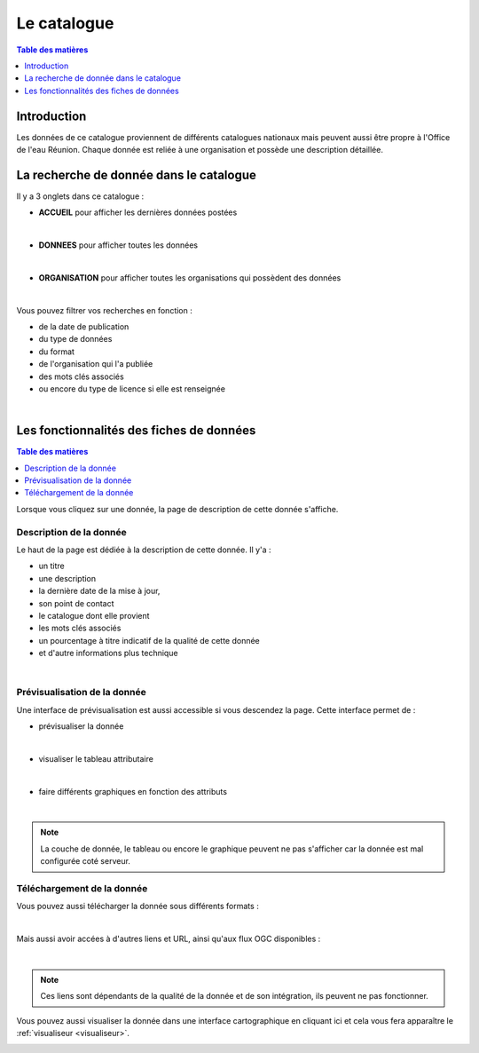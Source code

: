 Le catalogue
==============================

.. contents:: Table des matières
   :local:
   :depth: 1

Introduction
------------

Les données de ce catalogue proviennent de différents catalogues nationaux mais peuvent aussi être propre à l'Office de l'eau Réunion.
Chaque donnée est reliée à une organisation et possède une description détaillée. 


La recherche de donnée dans le catalogue 
---------------------------------------------

Il y a 3 onglets dans ce catalogue :

- **ACCUEIL** pour afficher les dernières données postées

.. image:: ../images/user_catalogue/catalogue_accueil.png
   :alt: Capture d'écran du catalogue
   :align: center
   :width: 600px

|espace|


- **DONNEES** pour afficher toutes les données

.. image:: ../images/user_catalogue/catalogue_donnees.png
   :alt: Capture d'écran du catalogue
   :align: center
   :width: 600px

|espace|


- **ORGANISATION** pour afficher toutes les organisations qui possèdent des données

.. image:: ../images/user_catalogue/catalogue_orga.png
   :alt: Capture d'écran du catalogue
   :align: center
   :width: 600px

|espace|


Vous pouvez filtrer vos recherches en fonction :

- de la date de publication
- du type de données
- du format
- de l'organisation qui l'a publiée
- des mots clés associés
- ou encore du type de licence si elle est renseignée

.. image:: ../images/user_catalogue/filter_options.png
   :alt: Options de filtrage
   :align: center
   :width: 600px

|espace|



Les fonctionnalités des fiches de données
-----------------------------------------

.. contents:: Table des matières
   :local:
   :depth: 1

Lorsque vous cliquez sur une donnée, la page de description de cette donnée s'affiche. 

Description de la donnée
~~~~~~~~~~~~~~~~~~~~~~~~~~~~

Le haut de la page est dédiée à la description de cette donnée.
Il y'a :

- un titre
- une description
- la dernière date de la mise à jour,
- son point de contact
- le catalogue dont elle provient
- les mots clés associés
- un pourcentage à titre indicatif de la qualité de cette donnée
- et d'autre informations plus technique

.. image:: ../images/user_catalogue/fiche_info.png
   :alt: Options de filtrage
   :align: center
   :width: 600px

|espace|

Prévisualisation de la donnée
~~~~~~~~~~~~~~~~~~~~~~~~~~~~~

Une interface de prévisualisation est aussi accessible si vous descendez la page.
Cette interface permet de :

- prévisualiser la donnée

.. image:: ../images/user_catalogue/fiche_previsu.png
   :alt: Options de filtrage
   :align: center
   :width: 600px

|espace|


- visualiser le tableau attributaire

.. image:: ../images/user_catalogue/fiche_table.png
   :alt: Options de filtrage
   :align: center
   :width: 600px

|espace|


- faire différents graphiques en fonction des attributs 

.. image:: ../images/user_catalogue/fiche_graphe.png
   :alt: Options de filtrage
   :align: center
   :width: 600px

|espace|

.. note::
   La couche de donnée, le tableau ou encore le graphique peuvent ne pas s'afficher car la donnée est mal configurée coté serveur. 


Téléchargement de la donnée
~~~~~~~~~~~~~~~~~~~~~~~~~~~

Vous pouvez aussi télécharger la donnée sous différents formats :

.. image:: ../images/user_catalogue/fiche_tele.png
   :alt: Options de filtrage
   :align: center
   :width: 600px

|espace|

Mais aussi avoir accées à d'autres liens et URL, ainsi qu'aux flux OGC disponibles : 

.. image:: ../images/user_catalogue/fiche_liens.png
   :alt: Options de filtrage
   :align: center
   :width: 600px

|espace|

.. note::
   Ces liens sont dépendants de la qualité de la donnée et de son intégration, ils peuvent ne pas fonctionner. 



Vous pouvez aussi visualiser la donnée dans une interface cartographique en cliquant ici et cela vous fera apparaître le :ref:`visualiseur <visualiseur>`.

.. image:: ../images/user_catalogue/fiche_carto.png
   :alt: Options de filtrage
   :align: center
   :width: 600px

.. |espace| unicode:: 0xA0 

